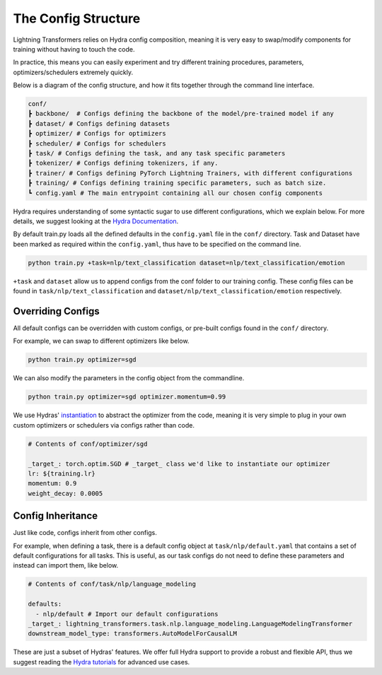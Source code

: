 .. _conf:

The Config Structure
====================

Lightning Transformers relies on Hydra config composition, meaning it is very easy to swap/modify components for training without having to touch the code.

In practice, this means you can easily experiment and try different training procedures, parameters, optimizers/schedulers extremely quickly.

Below is a diagram of the config structure, and how it fits together through the command line interface.

.. code-block:: bash

    conf/
    ┣ backbone/  # Configs defining the backbone of the model/pre-trained model if any
    ┣ dataset/ # Configs defining datasets
    ┣ optimizer/ # Configs for optimizers
    ┣ scheduler/ # Configs for schedulers
    ┣ task/ # Configs defining the task, and any task specific parameters
    ┣ tokenizer/ # Configs defining tokenizers, if any.
    ┣ trainer/ # Configs defining PyTorch Lightning Trainers, with different configurations
    ┣ training/ # Configs defining training specific parameters, such as batch size.
    ┗ config.yaml # The main entrypoint containing all our chosen config components


Hydra requires understanding of some syntactic sugar to use different configurations, which we explain below. For more details, we suggest looking at the `Hydra Documentation <https://hydra.cc/docs/next/advanced/override_grammar/basic>`_.

By default train.py loads all the defined defaults in the ``config.yaml`` file in the ``conf/`` directory.
Task and Dataset have been marked as required within the ``config.yaml``, thus have to be specified on the command line.

.. code-block:: bash

    python train.py +task=nlp/text_classification dataset=nlp/text_classification/emotion


``+task`` and ``dataset`` allow us to append configs from the conf folder to our training config. These config files can be found in ``task/nlp/text_classification`` and ``dataset/nlp/text_classification/emotion`` respectively.

Overriding Configs
******************
All default configs can be overridden with custom configs, or pre-built configs found in the ``conf/`` directory.

For example, we can swap to different optimizers like below.

.. code-block:: python

    python train.py optimizer=sgd


We can also modify the parameters in the config object from the commandline.

.. code-block:: bash

    python train.py optimizer=sgd optimizer.momentum=0.99


We use Hydras' `instantiation <https://hydra.cc/docs/next/patterns/instantiate_objects/overview>`_ to abstract the optimizer from the code, meaning it is very simple to plug in your own custom optimizers or schedulers via configs rather than code.

.. code-block:: yaml

    # Contents of conf/optimizer/sgd

    _target_: torch.optim.SGD # _target_ class we'd like to instantiate our optimizer
    lr: ${training.lr}
    momentum: 0.9
    weight_decay: 0.0005


Config Inheritance
******************

Just like code, configs inherit from other configs.

For example, when defining a task, there is a default config object at ``task/nlp/default.yaml`` that contains a set of default configurations for all tasks.
This is useful, as our task configs do not need to define these parameters and instead can import them, like below.

.. code-block:: yaml

    # Contents of conf/task/nlp/language_modeling

    defaults:
      - nlp/default # Import our default configurations
    _target_: lightning_transformers.task.nlp.language_modeling.LanguageModelingTransformer
    downstream_model_type: transformers.AutoModelForCausalLM

These are just a subset of Hydras' features. We offer full Hydra support to provide a robust and flexible API, thus we suggest reading the `Hydra tutorials <https://hydra.cc/docs/next/tutorials/intro>`_ for advanced use cases.
